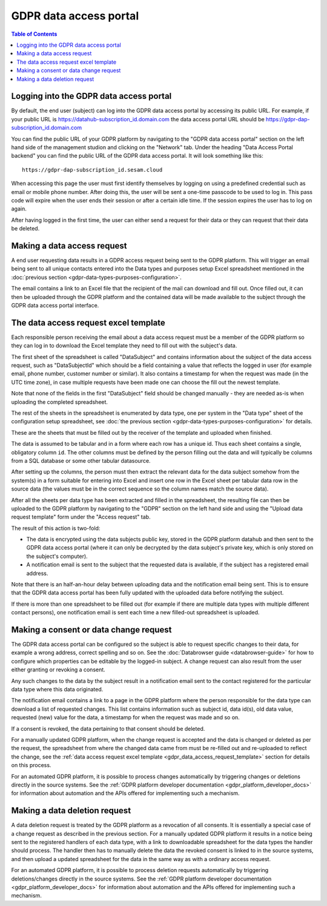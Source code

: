 .. _gdpr_data_types_purposes_configuration:

=======================
GDPR data access portal
=======================

.. contents:: Table of Contents
   :depth: 2
   :local:

Logging into the GDPR data access portal
========================================

By default, the end user (subject) can log into the GDPR data access portal by accessing its public URL.
For example, if your public URL is https://datahub-subscription_id.domain.com the data access portal URL should be
https://gdpr-dap-subscription_id.domain.com

You can find the public URL of your GDPR platform by navigating to the "GDPR data access portal" section on the left hand
side of the management studion and clicking on the "Network" tab. Under the heading "Data Access Portal backend"
you can find the public URL of the GDPR data access portal. It will look something like this:

::

   https://gdpr-dap-subscription_id.sesam.cloud


When accessing this page the user must first identify themselves by logging on using a predefined credential such
as email or mobile phone number. After doing this, the user will be sent a one-time passcode to be used to log in.
This pass code will expire when the user ends their session or after a certain idle time. If the session expires
the user has to log on again.

After having logged in the first time, the user can either send a request for their data or they can request that their data
be deleted.

Making a data access request
============================

A end user requesting data results in a GDPR access request being sent to the GDPR platform. This will trigger an email being
sent to all unique contacts entered into the Data types and purposes setup Excel spreadsheet mentioned in the
:doc:`previous section <gdpr-data-types-purposes-configuration>`.

The email contains a link to an Excel file that the recipient of the mail can download and fill out.
Once filled out, it can then be uploaded through the GDPR platform and the contained data will be made available to the
subject through the GDPR data access portal interface.

.. _gdpr_data_access_request_template:

The data access request excel template
======================================

Each responsible person receiving the email about a data access request must be a member of the GDPR platform so they
can log in to download the Excel template they need to fill out with the subject's data.

The first sheet of the spreadsheet is called "DataSubject" and contains information about the subject of the data
access request, such as "DataSubjectId" which should be a field containing a value that reflects the logged in user
(for example email, phone number, customer number or similar). It also contains a timestamp for when the request
was made (in the UTC time zone), in case multiple requests have been made one can choose the fill out the newest
template.

Note that none of the fields in the first "DataSubject" field should be changed manually - they are needed as-is when uploading
the completed spreadsheet.

The rest of the sheets in the spreadsheet is enumerated by data type, one per system in the "Data type" sheet of the
configuration setup spreadsheet, see :doc:`the previous section <gdpr-data-types-purposes-configuration>` for details.

These are the sheets that must be filled out by the receiver of the template and uploaded when finished.

The data is assumed to be tabular and in a form where each row has a unique id. Thus each sheet contains a single,
obligatory column ``id``. The other columns must be defined by the person filling out the data and will typically
be columns from a SQL database or some other tabular datasource.

After setting up the columns, the person must then extract the relevant data for the data subject somehow from the
system(s) in a form suitable for entering into Excel and insert one row in the Excel sheet per tabular data row in
the source data (the values must be in the correct sequence so the column names match the source data).

After all the sheets per data type has been extracted and filled in the spreadsheet, the resulting file can then
be uploaded to the GDPR platform by navigating to the "GDPR" section on the left hand side and using the
"Upload data request template" form under the "Access request" tab.

The result of this action is two-fold:

* The data is encrypted using the data subjects public key, stored in the GDPR platform datahub and then sent to the GDPR data access portal (where
  it can only be decrypted by the data subject's private key, which is only stored on the subject's computer).
* A notification email is sent to the subject that the requested data is available, if the subject has a registered email address.

Note that there is an half-an-hour delay between uploading data and the notification email being sent. This is to ensure
that the GDPR data access portal has been fully updated with the uploaded data before notifying the subject.

If there is more than one spreadsheet to be filled out (for example if there are multiple data types with multiple different
contact persons), one notification email is sent each time a new filled-out spreadsheet is uploaded.

Making a consent or data change request
=======================================

The GDPR data access portal can be configured so the subject is able to request specific changes to their data, for example
a wrong address, correct spelling and so on. See the :doc:`Databrowser guide <databrowser-guide>` for how to configure
which properties can be editable by the logged-in subject. A change request can also result from the user either
granting or revoking a consent.

Any such changes to the data by the subject result in a notification email sent to the contact registered for
the particular data type where this data originated.

The notification email contains a link to a page in the GDPR platform where the person responsible for the data type
can download a list of requested changes. This list contains information such as subject id, data id(s), old data value,
requested (new) value for the data, a timestamp for when the request was made and so on.

If a consent is revoked, the data pertaining to that consent should be deleted.

For a manually updated GDPR platform, when the change request is accepted and the data is changed or deleted as per the request,
the spreadsheet from where the changed data came from must be re-filled out and re-uploaded to reflect the change, see the
:ref:`data access request excel template <gdpr_data_access_request_template>` section for details on this process.

For an automated GDPR platform, it is possible to process changes automatically by triggering changes or deletions
directly in the source systems. See the :ref:`GDPR platform developer documentation <gdpr_platform_developer_docs>` for information about
automation and the APIs offered for implementing such a mechanism.

Making a data deletion request
==============================

A data deletion request is treated by the GDPR platform as a revocation of all consents. It is essentially a special
case of a change request as described in the previous section. For a manually updated GDPR platform it results in
a notice being sent to the registered handlers of each data type, with a link to downloadable spreadsheet for the
data types the handler should process. The handler then has to manually delete the data the revoked consent
is linked to in the source systems, and then upload a updated spreadsheet for the data in the same way as with
a ordinary access request.

For an automated GDPR platform, it is possible to process deletion requests automatically by triggering deletions/changes
directly in the source systems. See the :ref:`GDPR platform developer documentation <gdpr_platform_developer_docs>` for information about
automation and the APIs offered for implementing such a mechanism.
